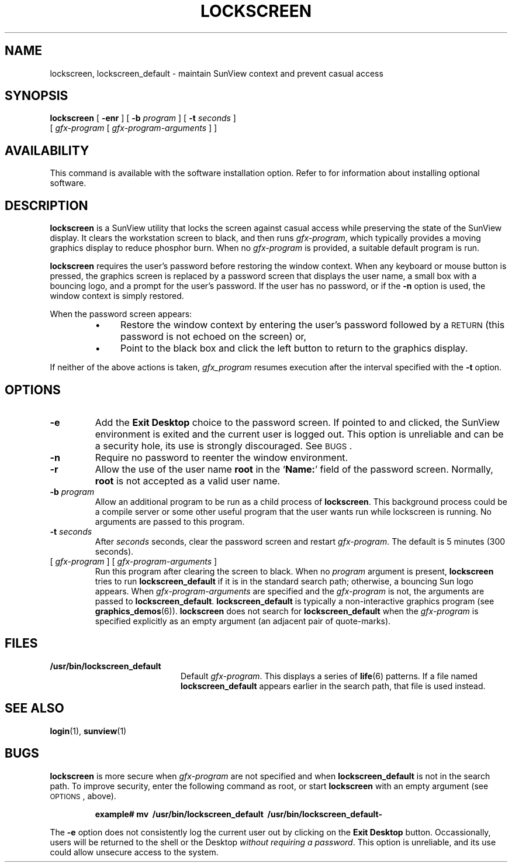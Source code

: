 .\" @(#)lockscreen.1 1.1 92/07/30 SMI;
.TH LOCKSCREEN 1 "7 October 1990"
.SH NAME
lockscreen, lockscreen_default \- maintain SunView context and prevent casual access
.SH SYNOPSIS
.B lockscreen
[
.B \-enr
]
[
.B \-b
.I program
]
[
.B \-t
.I seconds
]
.if n .ti +.5n
[
.I gfx-program
[
.I gfx-program-arguments
] ]
.SH AVAILABILITY
.LP
This command is available with the
.TX SVBG 
software installation option.  Refer to
.TX INSTALL
for information about installing optional software.
.SH DESCRIPTION
.IX  "lockscreen command"  ""  "\fLlockscreen\fP \(em save window context"
.IX  "window, save context \(em \fLlockscreen\fP"
.IX  login  "save window context"  ""  "save window context \(em \fLlockscreen\fP"
.LP
.B lockscreen
is a SunView utility that locks the screen against casual access
while preserving the state of the SunView display.
It clears the workstation screen to black, and then runs
.IR gfx-program ,
which typically provides a moving graphics display to reduce phosphor
burn.
When no
.I gfx-program
is provided, a suitable default program is run.
.LP
.B lockscreen
requires the user's password before restoring the window context.
When any keyboard or mouse button is pressed, the graphics screen
is replaced by a password screen that displays the user name, a small
box with a bouncing logo, and a prompt for the user's password.  If
the user has no password, or if the
.B \-n
option is used, the window context is simply restored.
.LP
When the password screen appears:
.RS
.TP 4
\(bu
Restore the window context by entering the user's password followed by a
.SM RETURN
(this password is not echoed on the screen) or,
.TP
\(bu
Point to the black box and click the left button to return to
the graphics display.
.RE
.LP
If neither of the above actions is taken,
.I gfx_program
resumes execution after the interval specified with the
.B \-t
option.
.SH OPTIONS
.TP
.B \-e
Add the
.B Exit Desktop
choice to the password screen.
If pointed to and clicked, the SunView
environment is exited and the current user is logged out.
This option is unreliable and can be a security hole,
its use is strongly discouraged.
See
.SM BUGS\s0.
.TP
.B \-n
Require no password to reenter the window environment.
.TP
.B \-r
Allow the use of the user name
.B root
in the
.RB ` Name: '
field of the password screen.  Normally,
.B root
is not accepted as a valid user name.
.TP
.BI \-b " program"
Allow an additional program to be run as a child process of
.BR lockscreen .
This background process could be a compile server or some other useful program
that the user wants run while lockscreen is running.  No arguments are
passed to this program.
.TP
.BI \-t " seconds"
After
.I seconds
seconds, clear the password screen and restart
.IR gfx-program .
The default is 5 minutes (300 seconds).
.TP
.RI [ \ gfx-program "\ ] [ " gfx-program-arguments \ ]
Run this program after clearing the screen to black.
When no
.I program
argument is present,
.B lockscreen
tries to run
.B lockscreen_default
if it is in the standard search
path; otherwise, a bouncing Sun logo appears.
When
.I gfx-program-arguments
are specified and the
.I gfx-program
is not, the arguments are passed to
.BR lockscreen_default .
.B lockscreen_default
is typically a non-interactive graphics program
(see
.BR graphics_demos (6)).
.B lockscreen
does not search for
.B lockscreen_default
when the
.I gfx-program
is specified explicitly as an empty argument (an adjacent pair
of quote-marks).
.SH FILES
.PD 0
.TP 20
.B /usr/bin/lockscreen_default
Default
.IR gfx-program .
This displays a series of
.BR life (6)
patterns.
If a file named
.B lockscreen_default
appears earlier in the search path, that file is used instead.
.PD
.SH SEE ALSO
.BR login (1),
.BR sunview (1)
.SH BUGS
.LP
.B lockscreen 
is more secure when
.I gfx-program
are not specified and when
.B lockscreen_default
is not in the search path.
To improve security, enter the following command
as root, or start
.B lockscreen
with an empty argument (see
.SM OPTIONS\s0,
above).
.LP
.RS
.nf
.ft B
example# mv\ \ /usr/bin/lockscreen_default\ \ /usr/bin/lockscreen_default-
.fi
.RE
.LP
The
.B \-e
option does not consistently log the current user out by clicking on the
.B Exit Desktop
button.
Occassionally, users will be returned to the shell or
the Desktop
.IR "without requiring a password" .
This option is unreliable, and its use could allow unsecure access to
the system.
